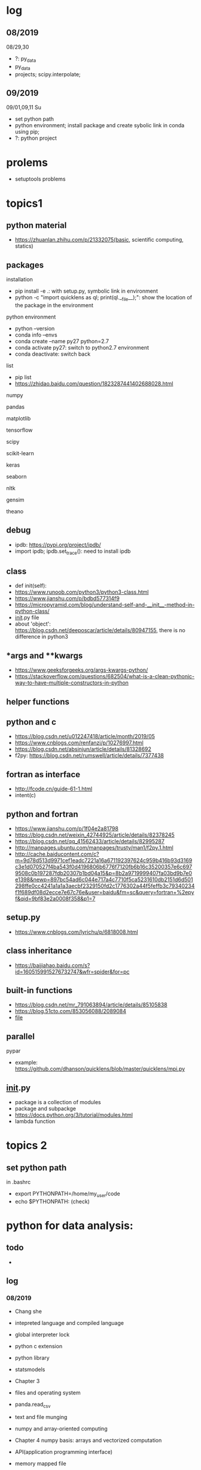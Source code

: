 #+STARTUP: indent
* log
** 08/2019
08/29,30
- ?: py_data
- py_data
- projects; scipy.interpolate; 
** 09/2019
09/01,09,11 Su
- set python path
- python environment; install package and create sybolic link in conda using pip;
- ?: python project

* prolems
- setuptools problems
* topics1
** python material
- https://zhuanlan.zhihu.com/p/21332075(basic, scientific computing, statics)
** packages
**** installation
- pip install -e .: with setup.py, symbolic link in environment
- python -c "import quicklens as ql; print(ql.__file__);": show the location of the package in the environment
**** python environment
- python --version
- conda info --envs
- conda create --name py27 python=2.7
- conda activate py27: switch to python2.7 environment
- conda deactivate: switch back 
**** list
- pip list
- https://zhidao.baidu.com/question/1823287441402688028.html
**** numpy
**** pandas
**** matplotlib
**** tensorflow
**** scipy
**** scikit-learn
**** keras
**** seaborn
**** nltk
**** gensim
**** theano
** debug 
- ipdb: https://pypi.org/project/ipdb/
- import ipdb; ipdb.set_trace(): need to install ipdb 
** class
- def init(self):
- https://www.runoob.com/python3/python3-class.html
- https://www.jianshu.com/p/bdbd577314f9
- https://micropyramid.com/blog/understand-self-and-__init__-method-in-python-class/
- __init__.py file
- about 'object': https://blog.csdn.net/deeposcar/article/details/80947155, there is no difference in python3 
** *args and **kwargs
- https://www.geeksforgeeks.org/args-kwargs-python/
- https://stackoverflow.com/questions/682504/what-is-a-clean-pythonic-way-to-have-multiple-constructors-in-python

** helper functions

** python and c
- https://blog.csdn.net/u012247418/article/month/2019/05
- https://www.cnblogs.com/renfanzi/p/10276997.html
- https://blog.csdn.net/absinjun/article/details/81328692
- f2py: https://blog.csdn.net/rumswell/article/details/7377438
** fortran as interface
- http://fcode.cn/guide-61-1.html
- intent(c)
** python and fortran
- https://www.jianshu.com/p/1f04e2a81798
- https://blog.csdn.net/weixin_42744925/article/details/82378245
- https://blog.csdn.net/qq_41562433/article/details/82995287
- http://manpages.ubuntu.com/manpages/trusty/man1/f2py.1.html
- http://cache.baiducontent.com/c?m=9d78d513d9971cef1eadc7221a16a671192397624c959b416b93d3169c3e1d070527f4ba543f0d4196806b6776f7120fb6b16c35200357e6c6979508c0b197287fdb20307b1bd04a15&p=8b2a9719999407fa03bd9b7e0e1398&newp=897bc54ad6c044e717a4c7710f5ca5231610db2151d6d501298ffe0cc4241a1a1a3aecbf2329150fd2c1776302a44f5feffb3c79340234f1f689df08d2ecce7e67c76e&user=baidu&fm=sc&query=fortran+%2epyf&qid=9bf83e2a0008f358&p1=7
** setup.py
- https://www.cnblogs.com/lyrichu/p/6818008.html
** class inheritance
- https://baijiahao.baidu.com/s?id=1605159915276732747&wfr=spider&for=pc
** built-in functions
- https://blog.csdn.net/mr_791063894/article/details/85105838
- https://blog.51cto.com/853056088/2089084
- __file__
** parallel 
**** pypar
- example: https://github.com/dhanson/quicklens/blob/master/quicklens/mpi.py
** __init__.py
- package is a collection of modules
- package and subpackge
- https://docs.python.org/3/tutorial/modules.html
- lambda function


* topics 2
** set python path
in .bashrc
- export PYTHONPATH=/home/my_user/code
- echo $PYTHONPATH: (check)
* python for data analysis:
** todo
- 
** log
*** 08/2019
- Chang she
- intepreted language and compiled language
- global interpreter lock
- python c extension
- python library
- statsmodels

- Chapter 3 
- files and operating system
- panda.read_csv
- text and file munging
- numpy and array-oriented computing
- Chapter 4 numpy basis: arrays and vectorized computation

- API(application programming interface)
- memory mapped file 
- pandas: time series manipulation
- numpy
 
Chapter 4 numpy
- numpy:
- array
- astype
- dtype
- indexing and slicing

08/29
transpose arrays and swapping axes
- arr = np.arrange(15).reshape((3,5))
- arr.T
- np.dot(arr.T, arr): matrix product
- arr = np.arange(16).reshape((2,2,4)): higher dimensional arrays
- arr.transpose 
* projects
- https://www.zhihu.com/collection/350799713: 练手项目



